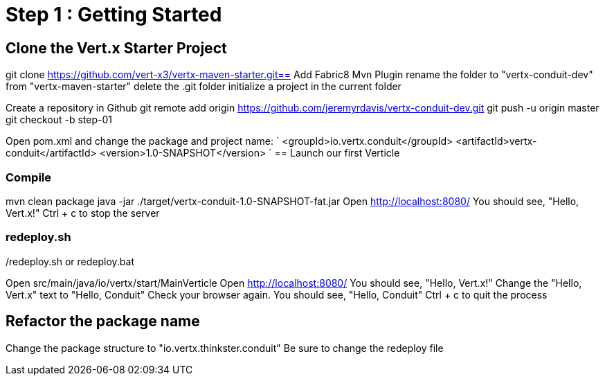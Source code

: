= Step 1 : Getting Started

== Clone the Vert.x Starter Project
git clone https://github.com/vert-x3/vertx-maven-starter.git== Add Fabric8 Mvn Plugin
rename the folder to "vertx-conduit-dev" from "vertx-maven-starter"
delete the .git folder
initialize a project in the current folder 

Create a repository in Github
git remote add origin https://github.com/jeremyrdavis/vertx-conduit-dev.git
git push -u origin master
git checkout -b step-01

Open pom.xml and change the package and project name:
`
  <groupId>io.vertx.conduit</groupId>
  <artifactId>vertx-conduit</artifactId>
  <version>1.0-SNAPSHOT</version>
`
== Launch our first Verticle

=== Compile
mvn clean package
java -jar ./target/vertx-conduit-1.0-SNAPSHOT-fat.jar
Open http://localhost:8080/
You should see, "Hello, Vert.x!"
Ctrl + c to stop the server

=== redeploy.sh
./redeploy.sh or redeploy.bat
Open src/main/java/io/vertx/start/MainVerticle
Open http://localhost:8080/
You should see, "Hello, Vert.x!"
Change the "Hello, Vert.x" text to "Hello, Conduit"
Check your browser again.  You should see, "Hello, Conduit"
Ctrl + c to quit the process

== Refactor the package name
Change the package structure to "io.vertx.thinkster.conduit"
Be sure to change the redeploy file
